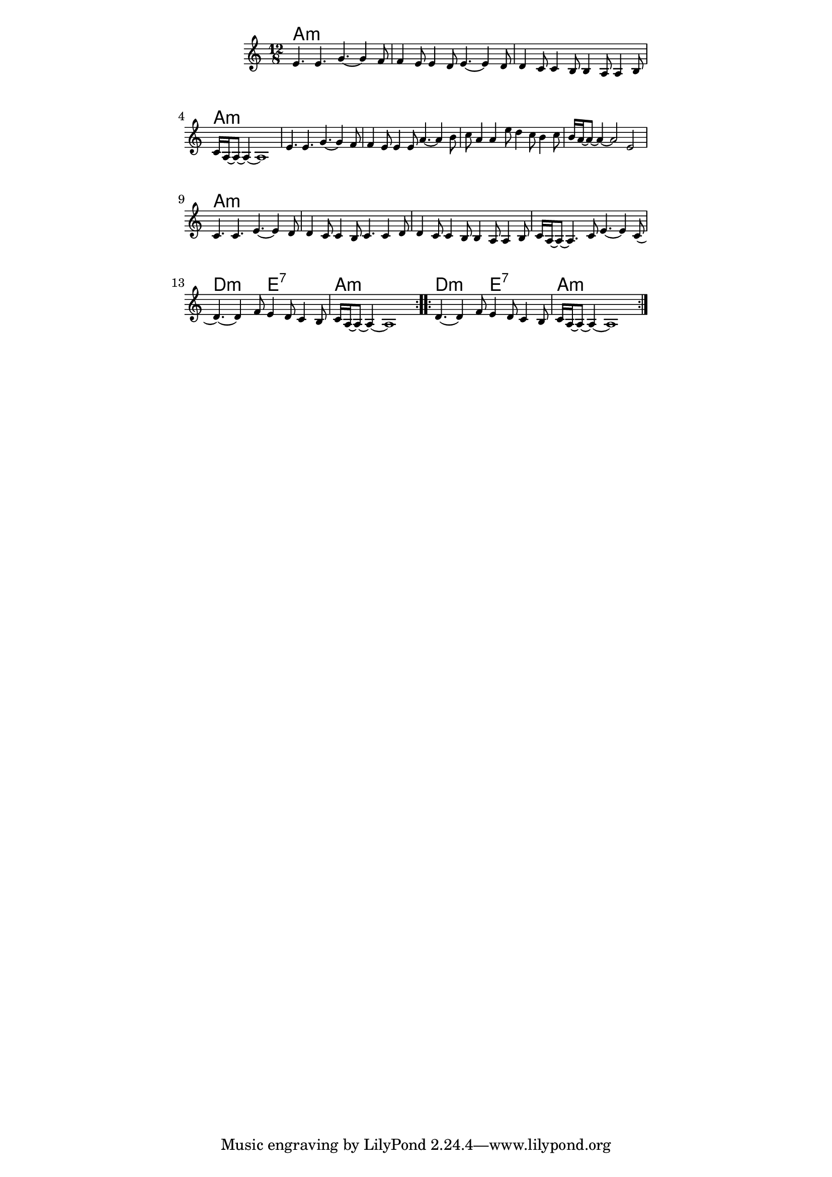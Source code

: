 \version "2.19.45"
\paper {
	line-width = 4.6\in
}

melody = \relative c' {
  \clef treble
  \key a \minor
  \time 12/8
  \new Voice = "words" {
		\repeat volta 2 {
		e4. e g~ g4 f8 |f4 e8 e4 d8 e4.~ e4 d8 |
		d4 c8 c4 b8 b4 a8 a4 b8 | c16 a~ a8~ a4~ a1 |
		e'4. e g~ g4 f8 |f4 e8 e4 e8 a4.~ a4 b8 | 
		c8 a4 a e'8 d4 c8 b4 c8 | b16 a~ a8~ a4~ a2 e |
		c4. c e~ e4 d8 | d4 c8 c4 b8 c4. c4 d8 |
		d4 c8 c4 b8 b4 a8 a4 b8 | c16 a~ a8~ a4. c8 e4.~ e4 c8( |
		d4.~) d4 f8 e4 d8 c4 b8 | c16 a~ a8~ a4~ a1 |
		}
		\repeat volta 2 { 
			d4.~ d4 f8 e4 d8 c4 b8 | c16 a~ a8~ a4~ a1 |
		}
	}
}

harmonies = \chordmode { 
	a1.:min | a:m | a:m | a:m |
	a:min | a:m | a:m | a:m |
	a:min | a:m | a:m | a:m |
	d2.:m e:7 | a1.:min |
	d2.:m e:7 | a1.:min |
}

\score {
  <<
    \new ChordNames {
      \set chordChanges = ##t
      \harmonies
    }
    \new Staff \with { \magnifyStaff #5/7 } {
    	\new Voice = "one" { \melody }
  	}
  >>
  \layout { 
   % #(layout-set-staff-size 14)
   }
  \midi { 
  	\tempo 4 = 125
  }
}